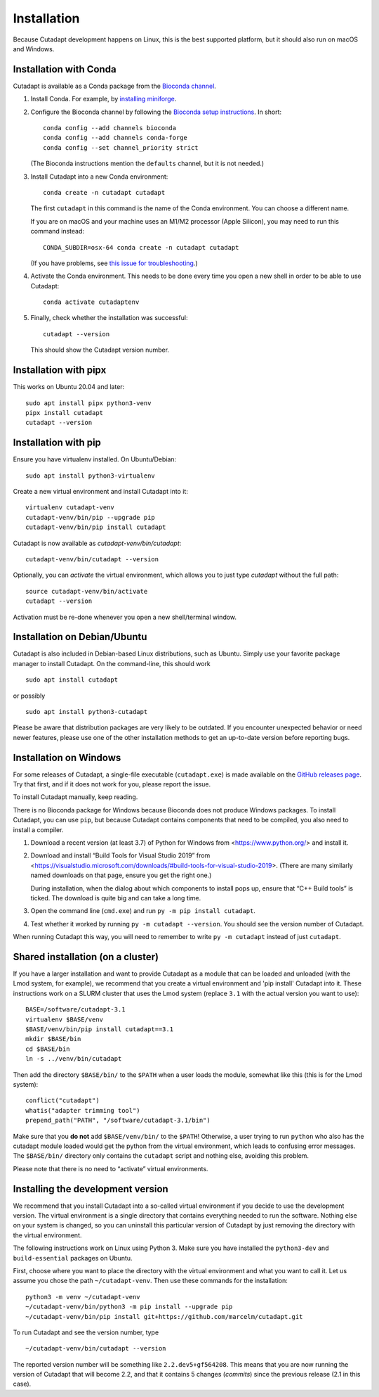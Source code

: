 ============
Installation
============

Because Cutadapt development happens on Linux, this is the best supported
platform, but it should also run on macOS and Windows.


Installation with Conda
-----------------------

Cutadapt is available as a Conda package from the
`Bioconda channel <https://bioconda.github.io/>`_.

1. Install Conda. For example, by
   `installing miniforge <https://github.com/conda-forge/miniforge#install>`_.

2. Configure the Bioconda channel by following the
   `Bioconda setup instructions <https://bioconda.github.io/#usage>`_.
   In short::

     conda config --add channels bioconda
     conda config --add channels conda-forge
     conda config --set channel_priority strict

   (The Bioconda instructions mention the ``defaults`` channel,
   but it is not needed.)

3. Install Cutadapt into a new Conda environment::

     conda create -n cutadapt cutadapt

   The first ``cutadapt`` in this command is the name of the Conda environment.
   You can choose a different name.

   If you are on macOS and your machine uses an M1/M2 processor (Apple Silicon),
   you may need to run this command instead::

     CONDA_SUBDIR=osx-64 conda create -n cutadapt cutadapt

   (If you have problems, see `this issue for troubleshooting
   <https://github.com/marcelm/cutadapt/issues/672>`_.)

4. Activate the Conda environment. This needs to be done every time you open a
   new shell in order to be able to use Cutadapt::

     conda activate cutadaptenv

5. Finally, check whether the installation was successful::

     cutadapt --version

   This should show the Cutadapt version number.


Installation with pipx
----------------------

This works on Ubuntu 20.04 and later::

    sudo apt install pipx python3-venv
    pipx install cutadapt
    cutadapt --version


Installation with pip
---------------------

Ensure you have virtualenv installed. On Ubuntu/Debian::

    sudo apt install python3-virtualenv

Create a new virtual environment and install Cutadapt into it::

    virtualenv cutadapt-venv
    cutadapt-venv/bin/pip --upgrade pip
    cutadapt-venv/bin/pip install cutadapt

Cutadapt is now available as `cutadapt-venv/bin/cutadapt`::

    cutadapt-venv/bin/cutadapt --version

Optionally, you can *activate* the virtual environment, which allows you to
just type `cutadapt` without the full path::

    source cutadapt-venv/bin/activate
    cutadapt --version

Activation must be re-done whenever you open a new shell/terminal window.


Installation on Debian/Ubuntu
-----------------------------

Cutadapt is also included in Debian-based Linux distributions, such as Ubuntu.
Simply use your favorite package manager to install Cutadapt. On the
command-line, this should work ::

    sudo apt install cutadapt

or possibly ::

    sudo apt install python3-cutadapt

Please be aware that distribution packages are very likely to be outdated.
If you encounter unexpected behavior or need newer features, please use one
of the other installation methods to get an up-to-date version before
reporting bugs.


Installation on Windows
-----------------------

For some releases of Cutadapt, a single-file executable (``cutadapt.exe``)
is made available on the
`GitHub releases page <https://github.com/marcelm/cutadapt/releases>`_. Try that
first, and if it does not work for you, please report the issue.

To install Cutadapt manually, keep reading.

There is no Bioconda package for Windows because Bioconda does not produce
Windows packages. To install Cutadapt, you can use ``pip``, but because
Cutadapt contains components that need to be compiled, you also need to install
a compiler.

1. Download a recent version (at least 3.7) of Python for Windows from
   <https://www.python.org/> and install it.
2. Download and install “Build Tools for Visual Studio 2019” from
   <https://visualstudio.microsoft.com/downloads/#build-tools-for-visual-studio-2019>.
   (There are many similarly named downloads on that page, ensure you get the
   right one.)

   During installation, when the dialog about which components to install pops
   up, ensure that “C++ Build tools” is ticked. The download is quite big and
   can take a long time.
3. Open the command line (``cmd.exe``) and run ``py -m pip install cutadapt``.
4. Test whether it worked by running ``py -m cutadapt --version``. You should
   see the version number of Cutadapt.

When running Cutadapt this way, you will need to remember to write
``py -m cutadapt`` instead of just ``cutadapt``.


Shared installation (on a cluster)
----------------------------------

If you have a larger installation and want to provide Cutadapt as a module
that can be loaded and unloaded (with the Lmod system, for example), we
recommend that you create a virtual environment and 'pip install' Cutadapt into
it. These instructions work on a SLURM cluster that uses the Lmod system
(replace ``3.1`` with the actual version you want to use)::

    BASE=/software/cutadapt-3.1
    virtualenv $BASE/venv
    $BASE/venv/bin/pip install cutadapt==3.1
    mkdir $BASE/bin
    cd $BASE/bin
    ln -s ../venv/bin/cutadapt

Then add the directory ``$BASE/bin/`` to the ``$PATH`` when a user loads the
module, somewhat like this (this is for the Lmod system)::

    conflict("cutadapt")
    whatis("adapter trimming tool")
    prepend_path("PATH", "/software/cutadapt-3.1/bin")

Make sure that you **do not** add ``$BASE/venv/bin/`` to the ``$PATH``!
Otherwise, a user trying to run ``python`` who also has the
cutadapt module loaded would get the python from the virtual environment,
which leads to confusing error messages. The ``$BASE/bin/`` directory only
contains the ``cutadapt`` script and nothing else, avoiding this problem.

Please note that there is no need to “activate” virtual environments.


Installing the development version
----------------------------------

We recommend that you install Cutadapt into a so-called virtual environment if
you decide to use the development version. The virtual environment is a single
directory that contains everything needed to run the software. Nothing else on
your system is changed, so you can uninstall this particular version of
Cutadapt by just removing the directory with the virtual environment.

The following instructions work on Linux using Python 3. Make sure you have
installed the ``python3-dev`` and ``build-essential`` packages on Ubuntu.

First, choose where you want to place the directory with the virtual
environment and what you want to call it. Let us assume you chose the path
``~/cutadapt-venv``. Then use these commands for the installation::

    python3 -m venv ~/cutadapt-venv
    ~/cutadapt-venv/bin/python3 -m pip install --upgrade pip
    ~/cutadapt-venv/bin/pip install git+https://github.com/marcelm/cutadapt.git

To run Cutadapt and see the version number, type ::

    ~/cutadapt-venv/bin/cutadapt --version

The reported version number will be something like ``2.2.dev5+gf564208``. This
means that you are now running the version of Cutadapt that will become 2.2,
and that it contains 5 changes (*commits*) since the previous release (2.1 in this case).
